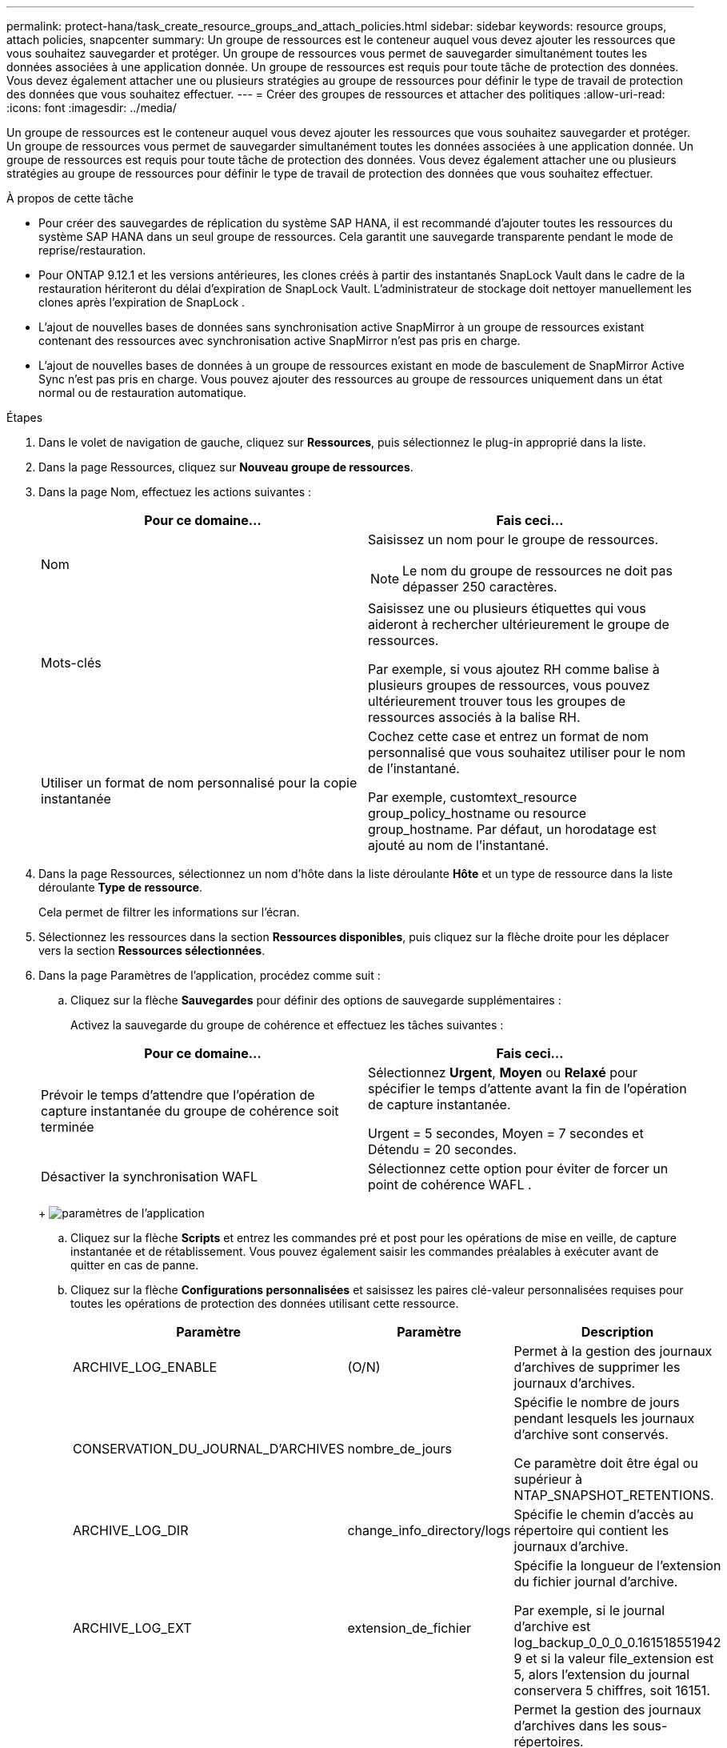 ---
permalink: protect-hana/task_create_resource_groups_and_attach_policies.html 
sidebar: sidebar 
keywords: resource groups, attach policies, snapcenter 
summary: Un groupe de ressources est le conteneur auquel vous devez ajouter les ressources que vous souhaitez sauvegarder et protéger.  Un groupe de ressources vous permet de sauvegarder simultanément toutes les données associées à une application donnée.  Un groupe de ressources est requis pour toute tâche de protection des données.  Vous devez également attacher une ou plusieurs stratégies au groupe de ressources pour définir le type de travail de protection des données que vous souhaitez effectuer. 
---
= Créer des groupes de ressources et attacher des politiques
:allow-uri-read: 
:icons: font
:imagesdir: ../media/


[role="lead"]
Un groupe de ressources est le conteneur auquel vous devez ajouter les ressources que vous souhaitez sauvegarder et protéger.  Un groupe de ressources vous permet de sauvegarder simultanément toutes les données associées à une application donnée.  Un groupe de ressources est requis pour toute tâche de protection des données.  Vous devez également attacher une ou plusieurs stratégies au groupe de ressources pour définir le type de travail de protection des données que vous souhaitez effectuer.

.À propos de cette tâche
* Pour créer des sauvegardes de réplication du système SAP HANA, il est recommandé d'ajouter toutes les ressources du système SAP HANA dans un seul groupe de ressources.  Cela garantit une sauvegarde transparente pendant le mode de reprise/restauration.
* Pour ONTAP 9.12.1 et les versions antérieures, les clones créés à partir des instantanés SnapLock Vault dans le cadre de la restauration hériteront du délai d'expiration de SnapLock Vault. L'administrateur de stockage doit nettoyer manuellement les clones après l'expiration de SnapLock .
* L'ajout de nouvelles bases de données sans synchronisation active SnapMirror à un groupe de ressources existant contenant des ressources avec synchronisation active SnapMirror n'est pas pris en charge.
* L'ajout de nouvelles bases de données à un groupe de ressources existant en mode de basculement de SnapMirror Active Sync n'est pas pris en charge.  Vous pouvez ajouter des ressources au groupe de ressources uniquement dans un état normal ou de restauration automatique.


.Étapes
. Dans le volet de navigation de gauche, cliquez sur *Ressources*, puis sélectionnez le plug-in approprié dans la liste.
. Dans la page Ressources, cliquez sur *Nouveau groupe de ressources*.
. Dans la page Nom, effectuez les actions suivantes :
+
|===
| Pour ce domaine... | Fais ceci... 


 a| 
Nom
 a| 
Saisissez un nom pour le groupe de ressources.


NOTE: Le nom du groupe de ressources ne doit pas dépasser 250 caractères.



 a| 
Mots-clés
 a| 
Saisissez une ou plusieurs étiquettes qui vous aideront à rechercher ultérieurement le groupe de ressources.

Par exemple, si vous ajoutez RH comme balise à plusieurs groupes de ressources, vous pouvez ultérieurement trouver tous les groupes de ressources associés à la balise RH.



 a| 
Utiliser un format de nom personnalisé pour la copie instantanée
 a| 
Cochez cette case et entrez un format de nom personnalisé que vous souhaitez utiliser pour le nom de l’instantané.

Par exemple, customtext_resource group_policy_hostname ou resource group_hostname.  Par défaut, un horodatage est ajouté au nom de l'instantané.

|===
. Dans la page Ressources, sélectionnez un nom d’hôte dans la liste déroulante *Hôte* et un type de ressource dans la liste déroulante *Type de ressource*.
+
Cela permet de filtrer les informations sur l'écran.

. Sélectionnez les ressources dans la section *Ressources disponibles*, puis cliquez sur la flèche droite pour les déplacer vers la section *Ressources sélectionnées*.
. Dans la page Paramètres de l’application, procédez comme suit :
+
.. Cliquez sur la flèche *Sauvegardes* pour définir des options de sauvegarde supplémentaires :
+
Activez la sauvegarde du groupe de cohérence et effectuez les tâches suivantes :

+
|===
| Pour ce domaine... | Fais ceci... 


 a| 
Prévoir le temps d'attendre que l'opération de capture instantanée du groupe de cohérence soit terminée
 a| 
Sélectionnez *Urgent*, *Moyen* ou *Relaxé* pour spécifier le temps d'attente avant la fin de l'opération de capture instantanée.

Urgent = 5 secondes, Moyen = 7 secondes et Détendu = 20 secondes.



 a| 
Désactiver la synchronisation WAFL
 a| 
Sélectionnez cette option pour éviter de forcer un point de cohérence WAFL .

|===
+
image:../media/application_settings.gif["paramètres de l'application"]

.. Cliquez sur la flèche *Scripts* et entrez les commandes pré et post pour les opérations de mise en veille, de capture instantanée et de rétablissement.  Vous pouvez également saisir les commandes préalables à exécuter avant de quitter en cas de panne.
.. Cliquez sur la flèche *Configurations personnalisées* et saisissez les paires clé-valeur personnalisées requises pour toutes les opérations de protection des données utilisant cette ressource.
+
|===
| Paramètre | Paramètre | Description 


 a| 
ARCHIVE_LOG_ENABLE
 a| 
(O/N)
 a| 
Permet à la gestion des journaux d'archives de supprimer les journaux d'archives.



 a| 
CONSERVATION_DU_JOURNAL_D'ARCHIVES
 a| 
nombre_de_jours
 a| 
Spécifie le nombre de jours pendant lesquels les journaux d'archive sont conservés.

Ce paramètre doit être égal ou supérieur à NTAP_SNAPSHOT_RETENTIONS.



 a| 
ARCHIVE_LOG_DIR
 a| 
change_info_directory/logs
 a| 
Spécifie le chemin d’accès au répertoire qui contient les journaux d’archive.



 a| 
ARCHIVE_LOG_EXT
 a| 
extension_de_fichier
 a| 
Spécifie la longueur de l'extension du fichier journal d'archive.

Par exemple, si le journal d'archive est log_backup_0_0_0_0.161518551942 9 et si la valeur file_extension est 5, alors l'extension du journal conservera 5 chiffres, soit 16151.



 a| 
ARCHIVE_LOG_RECURSIVE_SE ARCH
 a| 
(O/N)
 a| 
Permet la gestion des journaux d'archives dans les sous-répertoires.

Vous devez utiliser ce paramètre si les journaux d’archive sont situés dans des sous-répertoires.

|===
+

NOTE: Les paires clé-valeur personnalisées sont prises en charge pour les systèmes de plug-in SAP HANA Linux et ne sont pas prises en charge pour la base de données SAP HANA enregistrée en tant que plug-in Windows centralisé.

.. Cliquez sur la flèche *Snapshot Copy Tool* pour sélectionner l'outil permettant de créer des instantanés :
+
|===
| Si tu veux... | Alors... 


 a| 
SnapCenter pour utiliser le plug-in pour Windows et mettre le système de fichiers dans un état cohérent avant de créer un instantané.  Pour les ressources Linux, cette option n'est pas applicable.
 a| 
Sélectionnez * SnapCenter avec cohérence du système de fichiers*.

Cette option n'est pas applicable au plug-in SnapCenter pour la base de données SAP HANA.



 a| 
SnapCenter pour créer un instantané de niveau de stockage
 a| 
Sélectionnez * SnapCenter sans cohérence du système de fichiers*.



 a| 
Pour saisir la commande à exécuter sur l'hôte pour créer des copies Snapshot.
 a| 
Sélectionnez *Autre*, puis entrez la commande à exécuter sur l’hôte pour créer un instantané.

|===


. Dans la page Politiques, effectuez les étapes suivantes :
+
.. Sélectionnez une ou plusieurs politiques dans la liste déroulante.
+

NOTE: Vous pouvez également créer une politique en cliquant sur *image:../media/add_policy_from_resourcegroup.gif["ajouter un groupe de ressources de formulaire de politique"] *.

+
Les politiques sont répertoriées dans la section Configurer les planifications pour les politiques sélectionnées.

.. Dans la colonne Configurer les planifications, cliquez sur *image:../media/add_policy_from_resourcegroup.gif["ajouter un groupe de ressources de formulaire de politique"] * pour la politique que vous souhaitez configurer.
.. Dans la boîte de dialogue Ajouter des planifications pour la stratégie _policy_name_, configurez la planification, puis cliquez sur *OK*.
+
Où, policy_name est le nom de la politique que vous avez sélectionnée.

+
Les planifications configurées sont répertoriées dans la colonne *Planifications appliquées*.

+
Les planifications de sauvegarde tierces ne sont pas prises en charge lorsqu'elles chevauchent les planifications de sauvegarde SnapCenter .



. Dans la page Notification, dans la liste déroulante *Préférence de courrier électronique*, sélectionnez les scénarios dans lesquels vous souhaitez envoyer les courriers électroniques.
+
Vous devez également spécifier les adresses e-mail de l'expéditeur et du destinataire, ainsi que l'objet de l'e-mail.  Le serveur SMTP doit être configuré dans *Paramètres* > *Paramètres globaux*.

. Consultez le résumé, puis cliquez sur *Terminer*.

